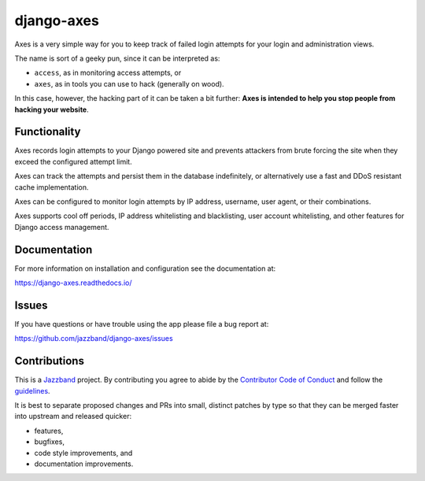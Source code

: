 
django-axes
===========

.. image:: https://jazzband.co/static/img/badge.svg
   :target: https://jazzband.co/
   :alt: Jazzband

.. image:: https://img.shields.io/github/stars/jazzband/django-axes.svg?label=Stars&style=socialcA
   :target: https://github.com/jazzband/django-axes
   :alt: GitHub

.. image:: https://img.shields.io/pypi/v/django-axes.svg
   :target: https://pypi.org/project/django-axes/
   :alt: PyPI release

.. image:: https://img.shields.io/readthedocs/django-axes.svg
   :target: https://django-axes.readthedocs.io/
   :alt: Documentation

.. image:: https://secure.travis-ci.org/jazzband/django-axes.svg?branch=master
   :target: http://travis-ci.org/jazzband/django-axes
   :alt: Build Status

.. image:: https://codecov.io/gh/jazzband/django-axes/branch/master/graph/badge.svg
   :target: https://codecov.io/gh/jazzband/django-axes
   :alt: Coverage


Axes is a very simple way for you to keep track of failed
login attempts for your login and administration views.

The name is sort of a geeky pun, since it can be interpreted as:

* ``access``, as in monitoring access attempts, or
* ``axes``, as in tools you can use to hack (generally on wood).

In this case, however, the hacking part of it can be taken a bit further:
**Axes is intended to help you stop people from hacking your website**.


Functionality
-------------

Axes records login attempts to your Django powered site and prevents attackers
from brute forcing the site when they exceed the configured attempt limit.

Axes can track the attempts and persist them in the database indefinitely,
or alternatively use a fast and DDoS resistant cache implementation.

Axes can be configured to monitor login attempts by
IP address, username, user agent, or their combinations.

Axes supports cool off periods, IP address whitelisting and blacklisting,
user account whitelisting, and other features for Django access management.


Documentation
-------------

For more information on installation and configuration see the documentation at:

https://django-axes.readthedocs.io/


Issues
------

If you have questions or have trouble using the app please file a bug report at:

https://github.com/jazzband/django-axes/issues


Contributions
-------------

This is a `Jazzband <https://jazzband.co>`_ project.
By contributing you agree to abide by the
`Contributor Code of Conduct <https://jazzband.co/about/conduct>`_
and follow the `guidelines <https://jazzband.co/about/guidelines>`_.

It is best to separate proposed changes and PRs into small, distinct patches
by type so that they can be merged faster into upstream and released quicker:

* features,
* bugfixes,
* code style improvements, and 
* documentation improvements.
